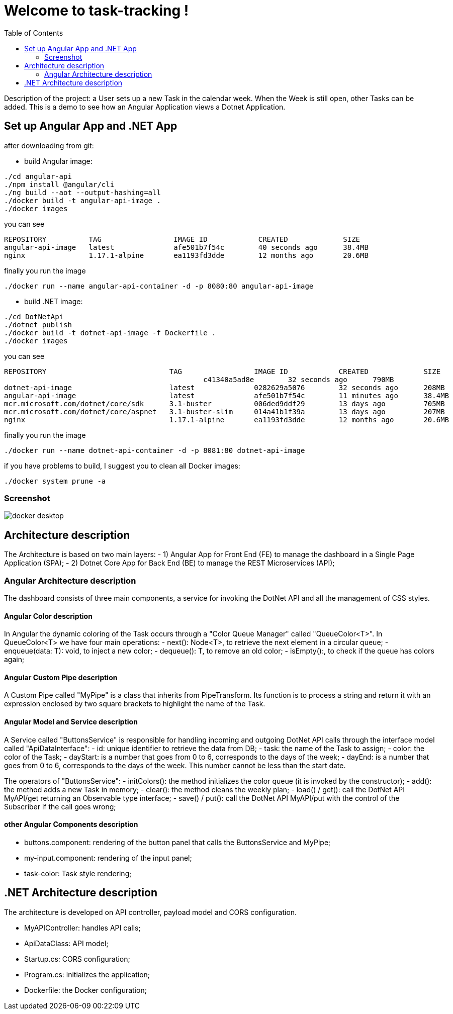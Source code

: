 
:angular_version: current
:dotnet_version: current
:toc:
:project_id: task-tracking
:icons: font
:source-highlighter: prettify

= Welcome to task-tracking !

Description of the project: a User sets up a new Task in the calendar week.
When the Week is still open, other Tasks can be added.
This is a demo to see how an Angular Application views a Dotnet Application.

[[initial]]
== Set up Angular App and .NET App

after downloading from git:

- build Angular image:

[subs="attributes"]
----
./cd angular-api
./npm install @angular/cli
./ng build --aot --output-hashing=all
./docker build -t angular-api-image .
./docker images
----

you can see

[subs="attributes"]
----
REPOSITORY          TAG                 IMAGE ID            CREATED             SIZE
angular-api-image   latest              afe501b7f54c        40 seconds ago      38.4MB
nginx               1.17.1-alpine       ea1193fd3dde        12 months ago       20.6MB
----

finally you run the image

[subs="attributes"]
----
./docker run --name angular-api-container -d -p 8080:80 angular-api-image
----

- build .NET image:

[subs="attributes"]
----
./cd DotNetApi
./dotnet publish
./docker build -t dotnet-api-image -f Dockerfile .
./docker images
----

you can see

[subs="attributes"]
----
REPOSITORY                             TAG                 IMAGE ID            CREATED             SIZE
<none>                                 <none>              c41340a5ad8e        32 seconds ago      790MB
dotnet-api-image                       latest              0282629a5076        32 seconds ago      208MB
angular-api-image                      latest              afe501b7f54c        11 minutes ago      38.4MB
mcr.microsoft.com/dotnet/core/sdk      3.1-buster          006ded9ddf29        13 days ago         705MB
mcr.microsoft.com/dotnet/core/aspnet   3.1-buster-slim     014a41b1f39a        13 days ago         207MB
nginx                                  1.17.1-alpine       ea1193fd3dde        12 months ago       20.6MB
----

finally you run the image

[subs="attributes"]
----
./docker run --name dotnet-api-container -d -p 8081:80 dotnet-api-image
----

if you have problems to build, I suggest you to clean all Docker images:

[subs="attributes"]
----
./docker system prune -a
----

[[initial]]
=== Screenshot
image::images/docker_desktop.png[]

== Architecture description

The Architecture is based on two main layers:
- 1) Angular App for Front End (FE) to manage the dashboard in a Single Page Application (SPA);
- 2) Dotnet Core App for Back End (BE) to manage the REST Microservices (API);

=== Angular Architecture description

The dashboard consists of three main components, a service for invoking the DotNet API and all the management of CSS styles.

==== Angular Color description

In Angular the dynamic coloring of the Task occurs through a "Color Queue Manager" called "QueueColor<T>".
In QueueColor<T> we have four main operations:
- next(): Node<T>, to retrieve the next element in a circular queue;
- enqueue(data: T): void, to inject a new color;
- dequeue(): T, to remove an old color;
- isEmpty():, to check if the queue has colors again;

==== Angular Custom Pipe description

A Custom Pipe called "MyPipe" is a class that inherits from PipeTransform.
Its function is to process a string and return it with an expression enclosed by two square brackets to highlight the name of the Task.

==== Angular Model and Service description

A Service called "ButtonsService" is responsible for handling incoming and outgoing DotNet API calls through the interface model called "ApiDataInterface":
- id: unique identifier to retrieve the data from DB;
- task: the name of the Task to assign;
- color: the color of the Task;
- dayStart: is a number that goes from 0 to 6, corresponds to the days of the week;
- dayEnd: is a number that goes from 0 to 6, corresponds to the days of the week. This number cannot be less than the start date.

The operators of "ButtonsService":
- initColors(): the method initializes the color queue (it is invoked by the constructor);
- add(): the method adds a new Task in memory;
- clear(): the method cleans the weekly plan;
- load() / get(): call the DotNet API MyAPI/get returning an Observable type interface;
- save() / put(): call the DotNet API MyAPI/put with the control of the Subscriber if the call goes wrong;

==== other Angular Components description

- buttons.component: rendering of the button panel that calls the ButtonsService and
MyPipe;
- my-input.component: rendering of the input panel;
- task-color: Task style rendering;

== .NET Architecture description

The architecture is developed on API controller, payload model and CORS configuration.

- MyAPIController: handles API calls;
- ApiDataClass: API model;
- Startup.cs: CORS configuration;
- Program.cs: initializes the application;
- Dockerfile: the Docker configuration;

